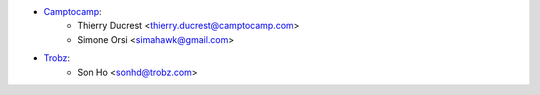 * `Camptocamp <https://www.camptocamp.com>`_:
    * Thierry Ducrest <thierry.ducrest@camptocamp.com>
    * Simone Orsi <simahawk@gmail.com>
* `Trobz <https://trobz.com>`_:
    * Son Ho <sonhd@trobz.com>
